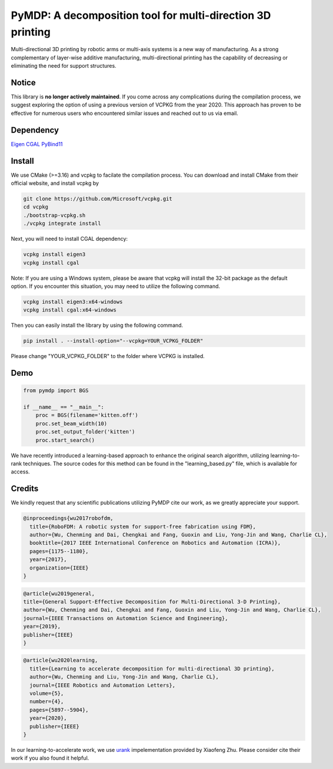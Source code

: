 ===========================================================
PyMDP: A decomposition tool for multi-direction 3D printing  
===========================================================

.. image:: /img/figRepo.jpg

Multi-directional 3D printing by robotic arms or multi-axis systems is a new way of manufacturing. As a strong complementary of layer-wise additive manufacturing, multi-directional printing has the capability of decreasing or eliminating the need for support structures.

------
Notice
------
This library is **no longer actively maintained**. If you come across any complications during the compilation process, we suggest exploring the option of using a previous version of VCPKG from the year 2020. This approach has proven to be effective for numerous users who encountered similar issues and reached out to us via email.

----------
Dependency
----------

`Eigen <http://eigen.tuxfamily.org/>`_  `CGAL <https://www.cgal.org/>`_ `PyBind11 <http://github.com/pybind/pybind11/>`_


-------
Install
-------

We use CMake (>=3.16) and vcpkg to facilate the compilation process. You can download and install CMake from their official website, and install vcpkg by

.. code-block:: bash

    git clone https://github.com/Microsoft/vcpkg.git
    cd vcpkg
    ./bootstrap-vcpkg.sh
    ./vcpkg integrate install

Next, you will need to install CGAL dependency:

.. code-block:: bash

    vcpkg install eigen3
    vcpkg install cgal
    

Note: If you are using a Windows system, please be aware that vcpkg will install the 32-bit package as the default option. If you encounter this situation, you may need to utilize the following command.

.. code-block:: bash

    vcpkg install eigen3:x64-windows
    vcpkg install cgal:x64-windows

Then you can easily install the library by using the following command.

.. code-block:: bash

    pip install . --install-option="--vcpkg=YOUR_VCPKG_FOLDER"

Please change "YOUR_VCPKG_FOLDER" to the folder where VCPKG is installed.

-------
Demo
-------

.. code-block:: python

    from pymdp import BGS
    
    if __name__ == "__main__":
        proc = BGS(filename='kitten.off')
        proc.set_beam_width(10)
        proc.set_output_folder('kitten')
        proc.start_search()


We have recently introduced a learning-based approach to enhance the original search algorithm, utilizing learning-to-rank techniques. The source codes for this method can be found in the "learning_based.py" file, which is available for access.



-------
Credits
-------
We kindly request that any scientific publications utilizing PyMDP cite our work, as we greatly appreciate your support.

.. code-block:: bibtex
    
    @inproceedings{wu2017robofdm,
      title={RoboFDM: A robotic system for support-free fabrication using FDM},
      author={Wu, Chenming and Dai, Chengkai and Fang, Guoxin and Liu, Yong-Jin and Wang, Charlie CL},
      booktitle={2017 IEEE International Conference on Robotics and Automation (ICRA)},
      pages={1175--1180},
      year={2017},
      organization={IEEE}
    }

.. code-block:: bibtex

    @article{wu2019general,
    title={General Support-Effective Decomposition for Multi-Directional 3-D Printing},
    author={Wu, Chenming and Dai, Chengkai and Fang, Guoxin and Liu, Yong-Jin and Wang, Charlie CL},
    journal={IEEE Transactions on Automation Science and Engineering},
    year={2019},
    publisher={IEEE}
    }

.. code-block:: bibtex

    @article{wu2020learning,
      title={Learning to accelerate decomposition for multi-directional 3D printing},
      author={Wu, Chenming and Liu, Yong-Jin and Wang, Charlie CL},
      journal={IEEE Robotics and Automation Letters},
      volume={5},
      number={4},
      pages={5897--5904},
      year={2020},
      publisher={IEEE}
    }


In our learning-to-accelerate work, we use `urank <https://github.com/XiaofengZhu/uRank_uMart>`_  impelementation provided by Xiaofeng Zhu. Please consider cite their work if you also found it helpful.

